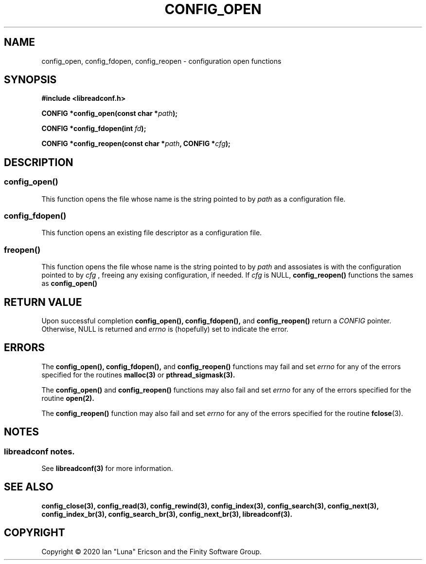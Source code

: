 .TH CONFIG_OPEN 3  "28 August 2020" "" "libreadconf Manual"
.SH NAME
config_open, config_fdopen, config_reopen \- configuration open functions
.SH SYNOPSIS
.nf
.B #include <libreadconf.h>
.PP
.BI "CONFIG *config_open(const char *" path ");
.PP
.BI "CONFIG *config_fdopen(int " fd ");
.PP
.BI "CONFIG *config_reopen(const char *" path ", CONFIG *" cfg ");
.ll -8
.br
.SH DESCRIPTION
.SS config_open()
This function opens the file whose name is the string pointed to by
.I path 
as a configuration file.
.\"
.SS config_fdopen()
This function opens an existing file descriptor as a configuration file.
.\"
.SS freopen()
This function opens the file whose name is the string pointed to by 
.I path 
and assosiates is with the configuration pointed to by
.I cfg
, freeing any exising configuration, if needed.
If 
.I cfg 
is NULL,
.BR config_reopen() 
functions the sames as 
.BR config_open()
\.
.SH RETURN VALUE
Upon successful completion
.BR config_open(),
.BR config_fdopen(),
and
.BR config_reopen()
return a
.I CONFIG
pointer.
Otherwise, NULL is returned and
.I errno
is (hopefully) set to indicate the error.
.SH ERRORS
.PP
The 
.BR config_open(), 
.BR config_fdopen(), 
and 
.BR config_reopen() 
functions may fail and set 
.I errno 
for any of the errors specified for the routines 
.BR malloc(3)
or
.BR pthread_sigmask(3).
.PP
The
.BR config_open()
and
.BR config_reopen()
functions may also fail and set
.I errno
for any of the errors specified for the routine
.BR open(2).
.PP
The
.BR config_reopen()
function may also fail and set
.I errno
for any of the errors specified for the routine
.BR fclose (3).
.SH NOTES
.SS libreadconf notes.
See 
.BR libreadconf(3)
for more information. 
.SH SEE ALSO
.BR config_close(3),
.BR config_read(3),
.BR config_rewind(3),
.BR config_index(3),
.BR config_search(3),
.BR config_next(3),
.BR config_index_br(3),
.BR config_search_br(3),
.BR config_next_br(3),
.BR libreadconf(3).
.SH COPYRIGHT
Copyright \(co 2020 Ian "Luna" Ericson and the Finity Software Group.
